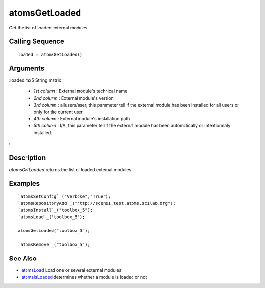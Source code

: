 


atomsGetLoaded
==============

Get the list of loaded external modules



Calling Sequence
~~~~~~~~~~~~~~~~


::

    loaded = atomsGetLoaded()




Arguments
~~~~~~~~~

:loaded mx5 String matrix :

    + `1st column` : External module's technical name
    + `2nd column` : External module's version
    + `3rd column` : allusers/user, this parameter tell if the external
      module has been installed for all users or only for the current user.
    + `4th column` : External module's installation path
    + `5th column` : I/A, this parameter tell if the external module has
      been automatically or intentionnaly installed.

:



Description
~~~~~~~~~~~

`atomsGetLoaded` returns the list of loaded external modules



Examples
~~~~~~~~


::

    `atomsSetConfig`_("Verbose","True");
    `atomsRepositoryAdd`_("http://scene1.test.atoms.scilab.org");
    `atomsInstall`_("toolbox_5");
    `atomsLoad`_("toolbox_5");
    
    atomsGetLoaded("toolbox_5");
    
    `atomsRemove`_("toolbox_5");




See Also
~~~~~~~~


+ `atomsLoad`_ Load one or several external modules
+ `atomsIsLoaded`_ determines whether a module is loaded or not


.. _atomsIsLoaded: atomsIsLoaded.html
.. _atomsLoad: atomsLoad.html


